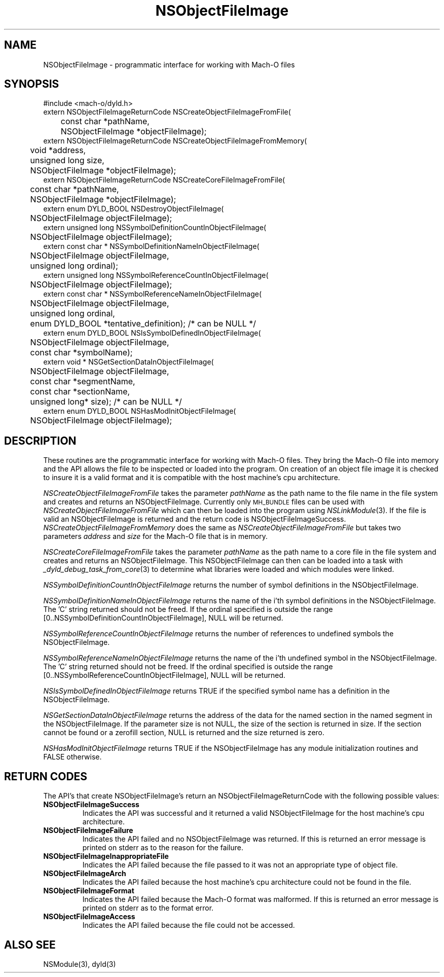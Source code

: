 .TH NSObjectFileImage 3 "March 14, 2003" "Apple Computer, Inc."
.SH NAME
NSObjectFileImage \- programmatic interface for working with Mach-O files
.SH SYNOPSIS
.nf
.PP
#include <mach-o/dyld.h>
.sp .5
extern NSObjectFileImageReturnCode NSCreateObjectFileImageFromFile(
	const char *pathName,
	NSObjectFileImage *objectFileImage);
.sp .5
extern NSObjectFileImageReturnCode NSCreateObjectFileImageFromMemory(
	void *address,
	unsigned long size,
	NSObjectFileImage *objectFileImage);
.sp .5
extern NSObjectFileImageReturnCode NSCreateCoreFileImageFromFile(
	const char *pathName,
	NSObjectFileImage *objectFileImage);
.sp .5
extern enum DYLD_BOOL NSDestroyObjectFileImage(
	NSObjectFileImage objectFileImage);
.sp .5
extern unsigned long NSSymbolDefinitionCountInObjectFileImage(
	NSObjectFileImage objectFileImage);
.sp .5
extern const char * NSSymbolDefinitionNameInObjectFileImage(
	NSObjectFileImage objectFileImage,
	unsigned long ordinal);
.sp .5
extern unsigned long NSSymbolReferenceCountInObjectFileImage(
	NSObjectFileImage objectFileImage);
.sp .5
extern const char * NSSymbolReferenceNameInObjectFileImage(
	NSObjectFileImage objectFileImage,
	unsigned long ordinal,
	enum DYLD_BOOL *tentative_definition); /* can be NULL */
.sp .5
extern enum DYLD_BOOL NSIsSymbolDefinedInObjectFileImage(
	NSObjectFileImage objectFileImage,
	const char *symbolName);
.sp .5
extern void * NSGetSectionDataInObjectFileImage(
	NSObjectFileImage objectFileImage,
	const char *segmentName,
	const char *sectionName,
	unsigned long* size); /* can be NULL */
.sp .5
extern enum DYLD_BOOL NSHasModInitObjectFileImage(
	NSObjectFileImage objectFileImage);
.fi
.SH DESCRIPTION
.PP
These routines are the programmatic interface for working with Mach-O files.
They bring the Mach-O file into memory and the API allows the file to
be inspected or loaded into the program.  On creation of an object file image
it is checked to insure it is a valid format and it is compatible with the host
machine's cpu architecture.
.PP
.I NSCreateObjectFileImageFromFile
takes the parameter
.I pathName
as the path name to the file name in the file system and creates and returns
an NSObjectFileImage.  Currently only
.SM MH_BUNDLE
files can be used with
.I NSCreateObjectFileImageFromFile
which can then be loaded into the program using
.IR NSLinkModule (3).
If the file is valid an NSObjectFileImage is returned and the return code is
NSObjectFileImageSuccess.
.I NSCreateObjectFileImageFromMemory
does the same as
.I NSCreateObjectFileImageFromFile
but takes two parameters
.I address
and
.I size
for the Mach-O file that is in memory.
.PP
.I NSCreateCoreFileImageFromFile
takes the parameter
.I pathName
as the path name to a core file in the file system and creates and returns
an NSObjectFileImage.  This NSObjectFileImage can then can be loaded into a
task with
.IR _dyld_debug_task_from_core (3)
to determine what libraries were loaded and which modules were linked.
.PP
.I NSSymbolDefinitionCountInObjectFileImage
returns the number of symbol definitions in the NSObjectFileImage.
.PP
.I NSSymbolDefinitionNameInObjectFileImage
returns the name of the i'th symbol definitions in the NSObjectFileImage.
The 'C' string returned should not be freed.  If the ordinal specified is
outside the range [0..NSSymbolDefinitionCountInObjectFileImage], NULL will be
returned.
.PP
.I NSSymbolReferenceCountInObjectFileImage
returns the number of references to undefined symbols the NSObjectFileImage.
.PP
.I NSSymbolReferenceNameInObjectFileImage
returns the name of the i'th undefined symbol in the NSObjectFileImage.
The 'C' string returned should not be freed.  If the ordinal specified is
outside the range [0..NSSymbolReferenceCountInObjectFileImage], NULL will be
returned.
.PP
.I NSIsSymbolDefinedInObjectFileImage
returns TRUE if the specified symbol name has a definition in the
NSObjectFileImage.
.PP
.I NSGetSectionDataInObjectFileImage
returns the address of the data for the named section in the named segment in
the NSObjectFileImage.  If the parameter size is not NULL, the size of the
section is returned in size.  If the section cannot be found or a zerofill
section, NULL is returned and the size returned is zero.
.PP
.I NSHasModInitObjectFileImage
returns TRUE if the NSObjectFileImage has any module initialization routines
and FALSE otherwise.

.SH RETURN CODES
The API's that create NSObjectFileImage's return an NSObjectFileImageReturnCode
with the following possible values:
.TP
.B NSObjectFileImageSuccess
Indicates the API was successful and it returned a valid NSObjectFileImage for
the host machine's cpu architecture.
.TP
.B NSObjectFileImageFailure
Indicates the API failed and no NSObjectFileImage was returned.  If this is
returned an error message is printed on stderr as to the reason for the
failure.
.TP
.B NSObjectFileImageInappropriateFile
Indicates the API failed because the file passed to it was not an appropriate
type of object file.
.TP
.B NSObjectFileImageArch
Indicates the API failed because the host machine's cpu architecture could not
be found in the file.
.TP
.B NSObjectFileImageFormat
Indicates the API failed because the Mach-O format was malformed.  If this is
returned an error message is printed on stderr as to the format error.
.TP
.B NSObjectFileImageAccess
Indicates the API failed because the file could not be accessed.
.SH ALSO SEE
NSModule(3), dyld(3)
